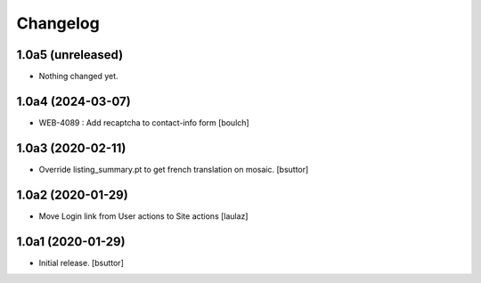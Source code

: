 Changelog
=========


1.0a5 (unreleased)
------------------

- Nothing changed yet.


1.0a4 (2024-03-07)
------------------

- WEB-4089 : Add recaptcha to contact-info form
  [boulch]


1.0a3 (2020-02-11)
------------------

- Override listing_summary.pt to get french translation on mosaic.
  [bsuttor]


1.0a2 (2020-01-29)
------------------

- Move Login link from User actions to Site actions
  [laulaz]


1.0a1 (2020-01-29)
------------------

- Initial release.
  [bsuttor]
